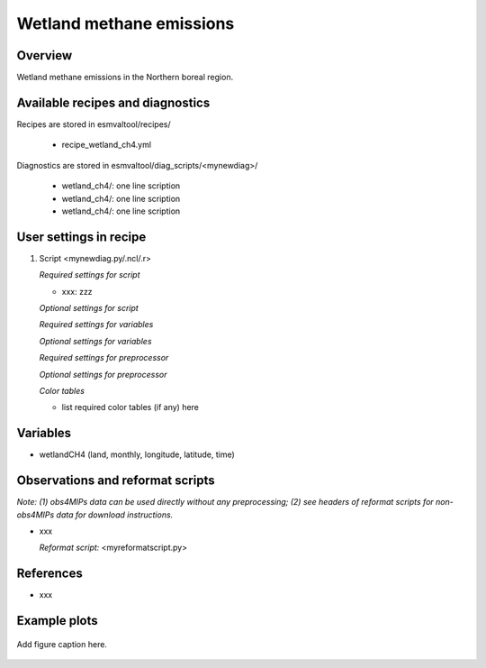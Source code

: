 .. _recipes_wetland_ch4:

Wetland methane emissions
=====

Overview
--------

Wetland methane emissions in the Northern boreal region.

Available recipes and diagnostics
---------------------------------

Recipes are stored in esmvaltool/recipes/

    * recipe_wetland_ch4.yml

Diagnostics are stored in esmvaltool/diag_scripts/<mynewdiag>/

    * wetland_ch4/: one line scription
    * wetland_ch4/: one line scription
    * wetland_ch4/: one line scription


User settings in recipe
-----------------------

#. Script <mynewdiag.py/.ncl/.r>

   *Required settings for script*

   * xxx: zzz

   *Optional settings for script*

   *Required settings for variables*

   *Optional settings for variables*

   *Required settings for preprocessor*

   *Optional settings for preprocessor*

   *Color tables*

   * list required color tables (if any) here


Variables
---------

* wetlandCH4 (land, monthly, longitude, latitude, time)


Observations and reformat scripts
---------------------------------

*Note: (1) obs4MIPs data can be used directly without any preprocessing;
(2) see headers of reformat scripts for non-obs4MIPs data for download
instructions.*

* xxx

  *Reformat script:* <myreformatscript.py>

References
----------

* xxx

Example plots
-------------

.. _fig_mynewdiag_1:
.. figure::  /recipes/figures/<mynewdiagnostic>/awesome1.png
   :align:   center

   Add figure caption here.